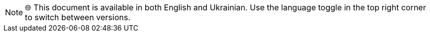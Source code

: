 NOTE: 🌐 This document is available in both English and Ukrainian. Use the language toggle in the top right corner to switch between versions.